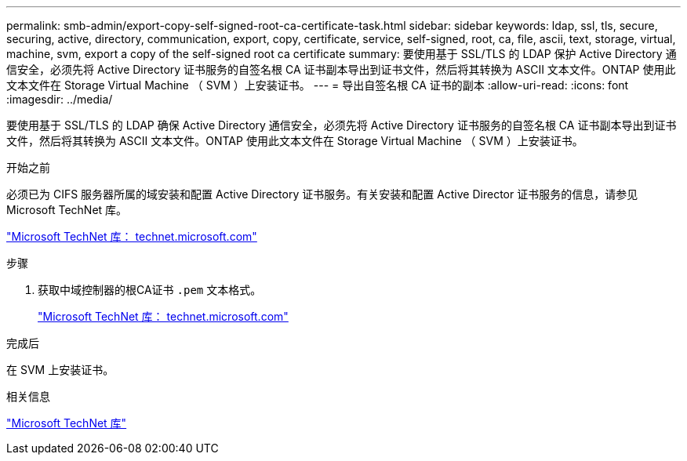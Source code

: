 ---
permalink: smb-admin/export-copy-self-signed-root-ca-certificate-task.html 
sidebar: sidebar 
keywords: ldap, ssl, tls, secure, securing, active, directory, communication, export, copy, certificate, service, self-signed, root, ca, file, ascii, text, storage, virtual, machine, svm, export a copy of the self-signed root ca certificate 
summary: 要使用基于 SSL/TLS 的 LDAP 保护 Active Directory 通信安全，必须先将 Active Directory 证书服务的自签名根 CA 证书副本导出到证书文件，然后将其转换为 ASCII 文本文件。ONTAP 使用此文本文件在 Storage Virtual Machine （ SVM ）上安装证书。 
---
= 导出自签名根 CA 证书的副本
:allow-uri-read: 
:icons: font
:imagesdir: ../media/


[role="lead"]
要使用基于 SSL/TLS 的 LDAP 确保 Active Directory 通信安全，必须先将 Active Directory 证书服务的自签名根 CA 证书副本导出到证书文件，然后将其转换为 ASCII 文本文件。ONTAP 使用此文本文件在 Storage Virtual Machine （ SVM ）上安装证书。

.开始之前
必须已为 CIFS 服务器所属的域安装和配置 Active Directory 证书服务。有关安装和配置 Active Director 证书服务的信息，请参见 Microsoft TechNet 库。

http://technet.microsoft.com/en-us/library/["Microsoft TechNet 库： technet.microsoft.com"]

.步骤
. 获取中域控制器的根CA证书 `.pem` 文本格式。
+
http://technet.microsoft.com/en-us/library/["Microsoft TechNet 库： technet.microsoft.com"]



.完成后
在 SVM 上安装证书。

.相关信息
http://technet.microsoft.com/library/["Microsoft TechNet 库"]
